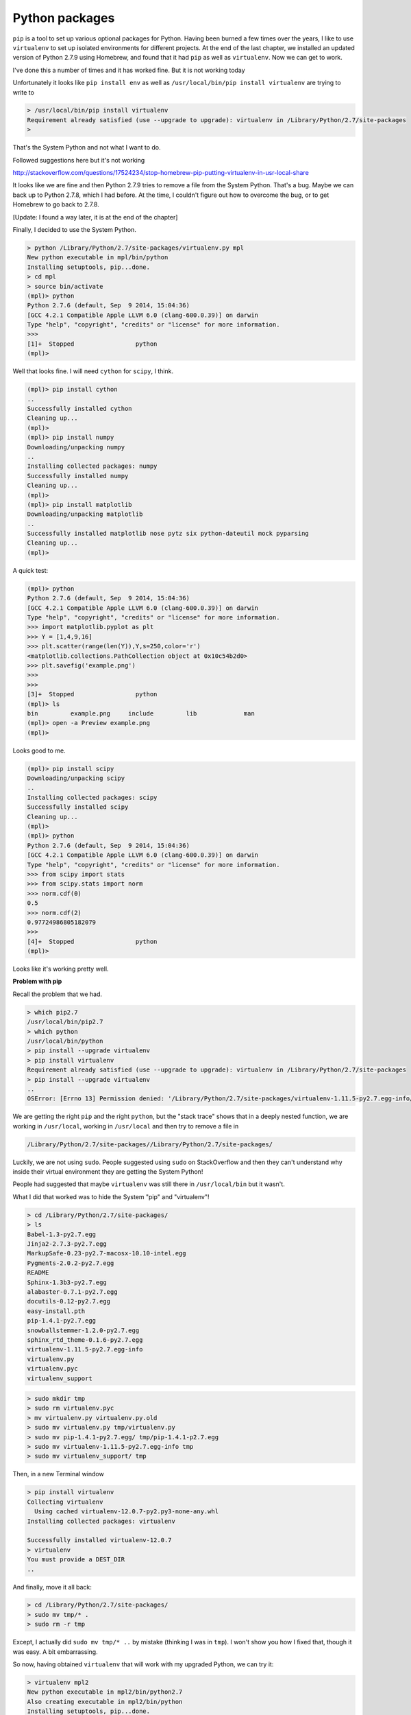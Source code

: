 .. _python:

###############
Python packages
###############

``pip`` is a tool to set up various optional packages for Python.  Having been burned a few times over the years, I like to use ``virtualenv`` to set up isolated environments for different projects.  At the end of the last chapter, we installed an updated version of Python 2.7.9 using Homebrew, and found that it had ``pip`` as well as ``virtualenv``.  Now we can get to work.

I've done this a number of times and it has worked fine.  But it is not working today

Unfortunately it looks like ``pip install env`` as well as ``/usr/local/bin/pip install virtualenv`` are trying to write to 

.. sourcecode:: bash


    > /usr/local/bin/pip install virtualenv
    Requirement already satisfied (use --upgrade to upgrade): virtualenv in /Library/Python/2.7/site-packages
    >

That's the System Python and not what I want to do.

Followed suggestions here but it's not working

http://stackoverflow.com/questions/17524234/stop-homebrew-pip-putting-virtualenv-in-usr-local-share

It looks like we are fine and then Python 2.7.9 tries to remove a file from the System Python.  That's a bug.  Maybe we can back up to Python 2.7.8, which I had before.  At the time, I couldn't figure out how to overcome the bug, or to get Homebrew to go back to 2.7.8.

[Update:  I found a way later, it is at the end of the chapter]

Finally, I decided to use the System Python.

.. sourcecode:: bash

    > python /Library/Python/2.7/site-packages/virtualenv.py mpl
    New python executable in mpl/bin/python
    Installing setuptools, pip...done.
    > cd mpl
    > source bin/activate
    (mpl)> python
    Python 2.7.6 (default, Sep  9 2014, 15:04:36) 
    [GCC 4.2.1 Compatible Apple LLVM 6.0 (clang-600.0.39)] on darwin
    Type "help", "copyright", "credits" or "license" for more information.
    >>>
    [1]+  Stopped                 python
    (mpl)>

Well that looks fine.  I will need ``cython`` for ``scipy``, I think.

.. sourcecode:: bash

    (mpl)> pip install cython
    ..
    Successfully installed cython
    Cleaning up...
    (mpl)>
    (mpl)> pip install numpy
    Downloading/unpacking numpy
    ..
    Installing collected packages: numpy
    Successfully installed numpy
    Cleaning up...
    (mpl)>
    (mpl)> pip install matplotlib
    Downloading/unpacking matplotlib
    ..
    Successfully installed matplotlib nose pytz six python-dateutil mock pyparsing
    Cleaning up...
    (mpl)>
    
A quick test:

.. sourcecode:: bash

    (mpl)> python
    Python 2.7.6 (default, Sep  9 2014, 15:04:36) 
    [GCC 4.2.1 Compatible Apple LLVM 6.0 (clang-600.0.39)] on darwin
    Type "help", "copyright", "credits" or "license" for more information.
    >>> import matplotlib.pyplot as plt
    >>> Y = [1,4,9,16]
    >>> plt.scatter(range(len(Y)),Y,s=250,color='r')
    <matplotlib.collections.PathCollection object at 0x10c54b2d0>
    >>> plt.savefig('example.png')
    >>>
    >>> 
    [3]+  Stopped                 python
    (mpl)> ls
    bin		example.png	include		lib		man
    (mpl)> open -a Preview example.png
    (mpl)> 

Looks good to me.

.. image:: /figs/example.png
   :scale: 40 %

.. sourcecode:: bash

    (mpl)> pip install scipy
    Downloading/unpacking scipy
    ..
    Installing collected packages: scipy
    Successfully installed scipy
    Cleaning up...
    (mpl)>
    (mpl)> python
    Python 2.7.6 (default, Sep  9 2014, 15:04:36) 
    [GCC 4.2.1 Compatible Apple LLVM 6.0 (clang-600.0.39)] on darwin
    Type "help", "copyright", "credits" or "license" for more information.
    >>> from scipy import stats
    >>> from scipy.stats import norm
    >>> norm.cdf(0)
    0.5
    >>> norm.cdf(2)
    0.97724986805182079
    >>> 
    [4]+  Stopped                 python
    (mpl)>

Looks like it's working pretty well.

**Problem with pip**

Recall the problem that we had.

.. sourcecode:: bash

    > which pip2.7
    /usr/local/bin/pip2.7
    > which python
    /usr/local/bin/python
    > pip install --upgrade virtualenv
    > pip install virtualenv
    Requirement already satisfied (use --upgrade to upgrade): virtualenv in /Library/Python/2.7/site-packages
    > pip install --upgrade virtualenv
    ..
    OSError: [Errno 13] Permission denied: '/Library/Python/2.7/site-packages/virtualenv-1.11.5-py2.7.egg-info/dependency_links.txt'
    
We are getting the right ``pip`` and the right ``python``, but the "stack trace" shows that in a deeply nested function, we are working in ``/usr/local``, working in ``/usr/local`` and then try to remove a file in

.. sourcecode:: bash

    /Library/Python/2.7/site-packages//Library/Python/2.7/site-packages/

Luckily, we are not using ``sudo``.  People suggested using ``sudo`` on StackOverflow and then they can't understand why inside their virtual environment they are getting the System Python!



People had suggested that maybe ``virtualenv`` was still there in ``/usr/local/bin`` but it wasn't.

What I did that worked was to hide the System "pip" and "virtualenv"!

.. sourcecode:: bash

    > cd /Library/Python/2.7/site-packages/
    > ls
    Babel-1.3-py2.7.egg
    Jinja2-2.7.3-py2.7.egg
    MarkupSafe-0.23-py2.7-macosx-10.10-intel.egg
    Pygments-2.0.2-py2.7.egg
    README
    Sphinx-1.3b3-py2.7.egg
    alabaster-0.7.1-py2.7.egg
    docutils-0.12-py2.7.egg
    easy-install.pth
    pip-1.4.1-py2.7.egg
    snowballstemmer-1.2.0-py2.7.egg
    sphinx_rtd_theme-0.1.6-py2.7.egg
    virtualenv-1.11.5-py2.7.egg-info
    virtualenv.py
    virtualenv.pyc
    virtualenv_support
    
.. sourcecode:: bash

    > sudo mkdir tmp
    > sudo rm virtualenv.pyc
    > mv virtualenv.py virtualenv.py.old
    > sudo mv virtualenv.py tmp/virtualenv.py
    > sudo mv pip-1.4.1-py2.7.egg/ tmp/pip-1.4.1-p2.7.egg
    > sudo mv virtualenv-1.11.5-py2.7.egg-info tmp
    > sudo mv virtualenv_support/ tmp

Then, in a new Terminal window

.. sourcecode:: bash

    > pip install virtualenv
    Collecting virtualenv
      Using cached virtualenv-12.0.7-py2.py3-none-any.whl
    Installing collected packages: virtualenv

    Successfully installed virtualenv-12.0.7
    > virtualenv
    You must provide a DEST_DIR
    ..

And finally, move it all back:

.. sourcecode:: bash

    > cd /Library/Python/2.7/site-packages/
    > sudo mv tmp/* .
    > sudo rm -r tmp

Except, I actually did ``sudo mv tmp/* ..`` by mistake (thinking I was in ``tmp``).  I won't show you how I fixed that, though it was easy.  A bit embarrassing.

So now, having obtained ``virtualenv`` that will work with my upgraded Python, we can try it:

.. sourcecode:: bash

    > virtualenv mpl2
    New python executable in mpl2/bin/python2.7
    Also creating executable in mpl2/bin/python
    Installing setuptools, pip...done.
    > cd mpl2
    > source bin/activate
    (mpl2)> python
    Python 2.7.9 (default, Feb 10 2015, 03:28:08) 
    [GCC 4.2.1 Compatible Apple LLVM 6.0 (clang-600.0.56)] on darwin
    Type "help", "copyright", "credits" or "license" for more information.
    >>> 
    [3]+  Stopped                 python
    (mpl2)>
    
Looks good.

.. sourcecode:: bash

    (mpl2)> pip install numpy
    ..
    Successfully installed numpy-1.9.2
    (mpl2)> pip install matplotlib
    ....
    Successfully installed matplotlib-1.4.3 mock-1.0.1 nose-1.3.4 pyparsing-2.0.3 python-dateutil-2.4.0 pytz-2014.10 six-1.9.0
    (mpl2)> pip install scipy
    ..
    Installing collected packages: scipy

    Successfully installed scipy-0.15.1
    (mpl2)> python
    Python 2.7.9 (default, Feb 10 2015, 03:28:08) 
    [GCC 4.2.1 Compatible Apple LLVM 6.0 (clang-600.0.56)] on darwin
    Type "help", "copyright", "credits" or "license" for more information.
    
>>> from scipy import stats
>>> from scipy.stats import norm
>>> norm.cdf(2)
0.97724986805182079
>>> norm.cdf(0)
0.5
>>> import matplotlib.pyplot as plt
>>> Y = [1,4,9,16]
>>> plt.scatter(range(len(Y)),Y,s=250,color='r')
<matplotlib.collections.PathCollection object at 0x10b227690>
>>> plt.savefig('example.png')

.. sourcecode:: bash

    [4]+  Stopped                 python
    (mpl2)> ls
    bin			lib
    example.png		man
    include			pip-selfcheck.json
    (mpl2)> open -a Preview example.png 
    (mpl2)> 

Looks great to me.  Success at last.

That hiding trick was a nice way around the bug, because actually fixing it is beyond me.

